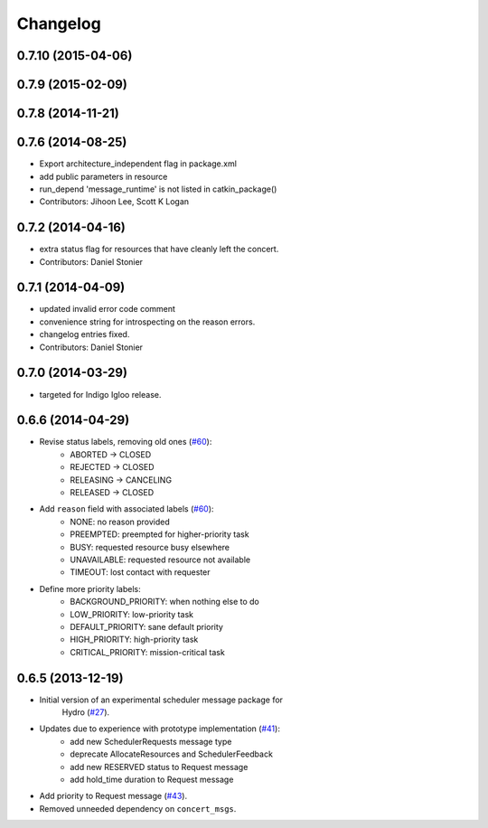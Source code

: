 Changelog
=========

0.7.10 (2015-04-06)
-------------------

0.7.9 (2015-02-09)
------------------

0.7.8 (2014-11-21)
------------------

0.7.6 (2014-08-25)
------------------
* Export architecture_independent flag in package.xml
* add public parameters in resource
* run_depend 'message_runtime' is not listed in catkin_package()
* Contributors: Jihoon Lee, Scott K Logan

0.7.2 (2014-04-16)
------------------
* extra status flag for resources that have cleanly left the concert.
* Contributors: Daniel Stonier

0.7.1 (2014-04-09)
------------------
* updated invalid error code comment
* convenience string for introspecting on the reason errors.
* changelog entries fixed.
* Contributors: Daniel Stonier

0.7.0 (2014-03-29)
------------------
* targeted for Indigo Igloo release.

0.6.6 (2014-04-29)
------------------
* Revise status labels, removing old ones (`#60`_):
    - ABORTED -> CLOSED
    - REJECTED -> CLOSED
    - RELEASING -> CANCELING
    - RELEASED -> CLOSED
* Add ``reason`` field with associated labels (`#60`_):
    - NONE: no reason provided
    - PREEMPTED: preempted for higher-priority task
    - BUSY: requested resource busy elsewhere
    - UNAVAILABLE: requested resource not available
    - TIMEOUT: lost contact with requester
* Define more priority labels:
    - BACKGROUND_PRIORITY: when nothing else to do
    - LOW_PRIORITY: low-priority task
    - DEFAULT_PRIORITY: sane default priority
    - HIGH_PRIORITY: high-priority task
    - CRITICAL_PRIORITY: mission-critical task

0.6.5 (2013-12-19)
------------------
* Initial version of an experimental scheduler message package for
   Hydro (`#27`_).
* Updates due to experience with prototype implementation (`#41`_):
    - add new SchedulerRequests message type
    - deprecate AllocateResources and SchedulerFeedback
    - add new RESERVED status to Request message
    - add hold_time duration to Request message
* Add priority to Request message (`#43`_).
* Removed unneeded dependency on ``concert_msgs``.

.. _`#27`: https://github.com/robotics-in-concert/rocon_msgs/pull/27
.. _`#41`: https://github.com/robotics-in-concert/rocon_msgs/issues/41
.. _`#43`: https://github.com/robotics-in-concert/rocon_msgs/issues/43
.. _`#60`: https://github.com/robotics-in-concert/rocon_msgs/issues/60
